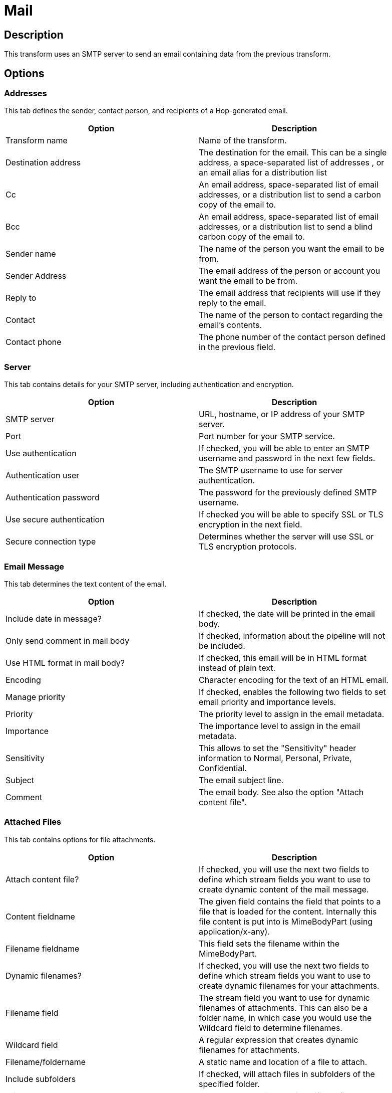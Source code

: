 ////
Licensed to the Apache Software Foundation (ASF) under one
or more contributor license agreements.  See the NOTICE file
distributed with this work for additional information
regarding copyright ownership.  The ASF licenses this file
to you under the Apache License, Version 2.0 (the
"License"); you may not use this file except in compliance
with the License.  You may obtain a copy of the License at
  http://www.apache.org/licenses/LICENSE-2.0
Unless required by applicable law or agreed to in writing,
software distributed under the License is distributed on an
"AS IS" BASIS, WITHOUT WARRANTIES OR CONDITIONS OF ANY
KIND, either express or implied.  See the License for the
specific language governing permissions and limitations
under the License.
////
:documentationPath: /plugins/transforms/
:language: en_US
:page-alternativeEditUrl: https://github.com/apache/incubator-hop/edit/master/plugins/transforms/mail/src/main/doc/mail.adoc
= Mail

== Description

This transform uses an SMTP server to send an email containing data from the previous transform.

== Options

=== Addresses

This tab defines the sender, contact person, and recipients of a Hop-generated email.

[width="90%", options="header"]
|===
|Option|Description
|Transform name|Name of the transform.
|Destination address|The destination for the email. This can be a single address, a space-separated list of addresses , or an email alias for a distribution list
|Cc|An email address, space-separated list of email addresses, or a distribution list to send a carbon copy of the email to.
|Bcc|An email address, space-separated list of email addresses, or a distribution list to send a blind carbon copy of the email to.
|Sender name|The name of the person you want the email to be from.
|Sender Address|The email address of the person or account you want the email to be from.
|Reply to|The email address that recipients will use if they reply to the email.
|Contact|The name of the person to contact regarding the email's contents.
|Contact phone|The phone number of the contact person defined in the previous field. 
|===

=== Server

This tab contains details for your SMTP server, including authentication and encryption.

[width="90%", options="header"]
|===
|Option|Description
|SMTP server|URL, hostname, or IP address of your SMTP server.
|Port|Port number for your SMTP service.
|Use authentication|If checked, you will be able to enter an SMTP username and password in the next few fields.
|Authentication user|The SMTP username to use for server authentication.
|Authentication password|The password for the previously defined SMTP username.
|Use secure authentication|If checked you will be able to specify SSL or TLS encryption in the next field.
|Secure connection type|Determines whether the server will use SSL or TLS encryption protocols. 
|===

=== Email Message

This tab determines the text content of the email.

[width="90%", options="header"]
|===
|Option|Description
|Include date in message?|If checked, the date will be printed in the email body.
|Only send comment in mail body|If checked, information about the pipeline will not be included.
|Use HTML format in mail body?|If checked, this email will be in HTML format instead of plain text.
|Encoding|Character encoding for the text of an HTML email.
|Manage priority|If checked, enables the following two fields to set email priority and importance levels.
|Priority|The priority level to assign in the email metadata.
|Importance|The importance level to assign in the email metadata.
|Sensitivity|This allows to set the "Sensitivity" header information to Normal, Personal, Private, Confidential.
|Subject|The email subject line.
|Comment|The email body. See also the option "Attach content file". 
|===

=== Attached Files

This tab contains options for file attachments.

[width="90%", options="header"]
|===
|Option|Description
|Attach content file?|If checked, you will use the next two fields to define which stream fields you want to use to create dynamic content of the mail message.
|Content fieldname|The given field contains the field that points to a file that is loaded for the content. Internally this file content is put into is MimeBodyPart (using application/x-any).
|Filename fieldname|This field sets the filename within the MimeBodyPart.
|Dynamic filenames?|If checked, you will use the next two fields to define which stream fields you want to use to create dynamic filenames for your attachments.
|Filename field|The stream field you want to use for dynamic filenames of attachments. This can also be a folder name, in which case you would use the Wildcard field to determine filenames.
|Wildcard field|A regular expression that creates dynamic filenames for attachments.
|Filename/foldername|A static name and location of a file to attach.
|Include subfolders|If checked, will attach files in subfolders of the specified folder.
|Wildcard|A regular expression that identifies a file to attach.
|Zip files|If checked, multiple file attachments will be zipped into a single archive before attaching to the email.
|Is zip filename dynamic?|If checked, the name of the zip archive will be determined by a data stream.
|Zipfilename field|The data field to use for the name of the zip archive.
|Zip filename|A static name for the zip archive.
|Zip files if size greater than|Only archives file attachments if their combined size is above this number (in bytes). 
|===

=== Embedded Images

This tab contains options for embedded images in HTML emails.

[width="90%", options="header"]
|===
|Option|Description
|Filename|The name and location of the file you want to embed in the email.
|Content ID|A unique identifier for this file. Hop will generate one if you don't specify one yourself.
|#|The order that the attachment will be processed.
|Image|The name of as added image.
|Content ID (field)|The content ID of an added image. 
|===